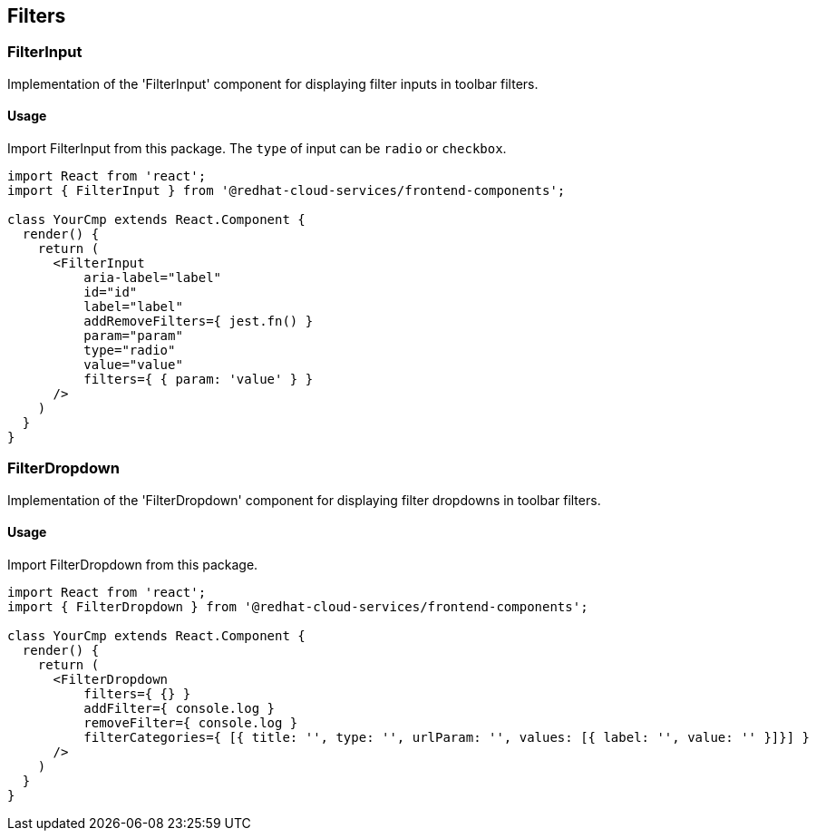 == Filters

=== FilterInput

Implementation of the 'FilterInput' component for displaying filter inputs in toolbar filters.

==== Usage

Import FilterInput from this package. The `type` of input can be `radio` or `checkbox`.

[source,JSX]
----
import React from 'react';
import { FilterInput } from '@redhat-cloud-services/frontend-components';

class YourCmp extends React.Component {
  render() {
    return (
      <FilterInput
          aria-label="label"
          id="id"
          label="label"
          addRemoveFilters={ jest.fn() }
          param="param"
          type="radio"
          value="value"
          filters={ { param: 'value' } }
      />
    )
  }
}
----

=== FilterDropdown

Implementation of the 'FilterDropdown' component for displaying filter dropdowns in toolbar filters.

==== Usage

Import FilterDropdown from this package.

[source,JSX]
----
import React from 'react';
import { FilterDropdown } from '@redhat-cloud-services/frontend-components';

class YourCmp extends React.Component {
  render() {
    return (
      <FilterDropdown
          filters={ {} }
          addFilter={ console.log }
          removeFilter={ console.log }
          filterCategories={ [{ title: '', type: '', urlParam: '', values: [{ label: '', value: '' }]}] }
      />
    )
  }
}
----
